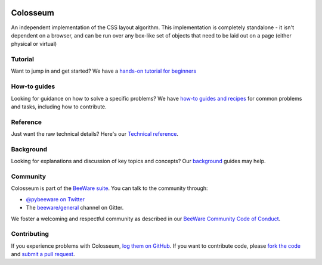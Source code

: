 .. image:: https://beeware.org/static/images/defaultlogo.png
    :width: 72px
    :target: https://beeware.org/colosseum

Colosseum
=========

.. image:: https://img.shields.io/pypi/pyversions/colosseum.svg
    :target: https://pypi.python.org/pypi/colosseum

.. image:: https://img.shields.io/pypi/v/colosseum.svg
    :target: https://pypi.python.org/pypi/colosseum

.. image:: https://img.shields.io/pypi/status/colosseum.svg
    :target: https://pypi.python.org/pypi/colosseum

.. image:: https://img.shields.io/pypi/l/colosseum.svg
    :target: https://github.com/beeware/colosseum/blob/master/LICENSE

.. image:: https://github.com/beeware/colosseum/workflows/CI/badge.svg?branch=master
   :target: https://github.com/beeware/colosseum/actions
   :alt: Build Status

.. image:: https://badges.gitter.im/beeware/general.svg
    :target: https://gitter.im/beeware/general

An independent implementation of the CSS layout algorithm. This
implementation is completely standalone - it isn't dependent on
a browser, and can be run over any box-like set of objects that
need to be laid out on a page (either physical or virtual)

Tutorial
--------

Want to jump in and get started? We have a `hands-on tutorial for beginners`_


How-to guides
-------------

Looking for guidance on how to solve a specific problems? We have `how-to
guides and recipes`_ for common problems and tasks, including how to
contribute.

Reference
---------

Just want the raw technical details? Here's our `Technical reference`_.

Background
----------

Looking for explanations and discussion of key topics and concepts? Our `background`_ guides may help.


Community
---------

Colosseum is part of the `BeeWare suite`_. You can talk to the community through:

* `@pybeeware on Twitter`_

* The `beeware/general`_ channel on Gitter.

We foster a welcoming and respectful community as described in our
`BeeWare Community Code of Conduct`_.

Contributing
------------

If you experience problems with Colosseum, `log them on GitHub`_. If you
want to contribute code, please `fork the code`_ and `submit a pull request`_.

.. _hands-on tutorial for beginners: http://colosseum.readthedocs.io/en/latest/tutorial/tutorial-1.html
.. _how-to guides and recipes: http://colosseum.readthedocs.io/en/latest/how-to/index.html
.. _background: http://colosseum.readthedocs.io/en/latest/background/index.html
.. _Technical reference: http://colosseum.readthedocs.io/en/latest/reference/index.html
.. _BeeWare suite: http://beeware.org
.. _Read The Docs: https://colosseum.readthedocs.io
.. _@pybeeware on Twitter: https://twitter.com/pybeeware
.. _beeware/general: https://gitter.im/beeware/general
.. _BeeWare Community Code of Conduct: http://beeware.org/community/behavior/
.. _log them on Github: https://github.com/beeware/colosseum/issues
.. _fork the code: https://github.com/beeware/colosseum
.. _submit a pull request: https://github.com/beeware/colosseum/pulls
